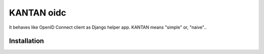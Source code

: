 =====================
KANTAN oidc 
=====================
.. image:: https://travis-ci.org/mmiyajima2/django-kantanoidc.svg?branch=master
    :target: https://travis-ci.org/mmiyajima2/django-kantanoidc
.. image:: https://coveralls.io/repos/github/mmiyajima2/django-kantanoidc/badge.svg?branch=master
    :target: https://coveralls.io/github/mmiyajima2/django-kantanoidc?branch=master

It behaves like OpenID Connect client as Django helper app.
KANTAN means "simple" or, "naive"..

Installation
--------------

.. code-block:: python
   shell>pip install django_kantanoidc

